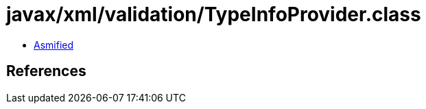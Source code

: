 = javax/xml/validation/TypeInfoProvider.class

 - link:TypeInfoProvider-asmified.java[Asmified]

== References

